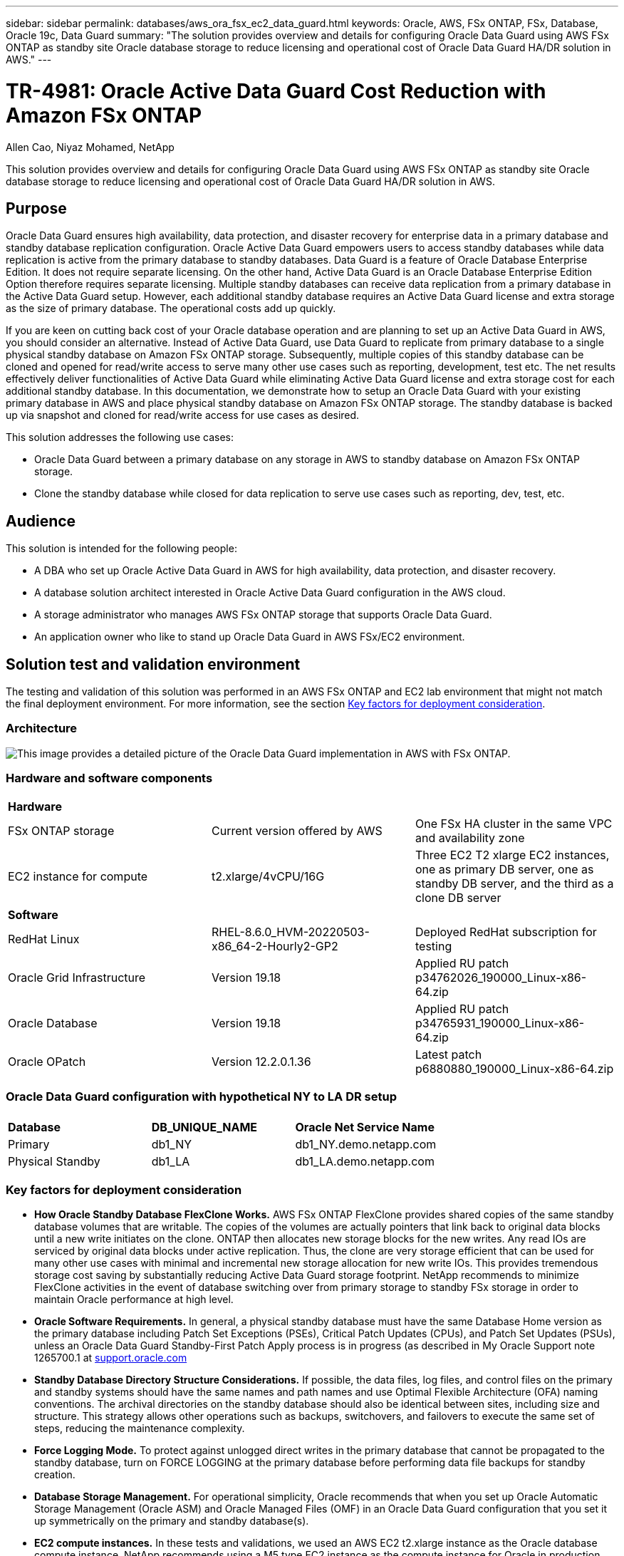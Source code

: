 ---
sidebar: sidebar
permalink: databases/aws_ora_fsx_ec2_data_guard.html
keywords: Oracle, AWS, FSx ONTAP, FSx, Database, Oracle 19c, Data Guard 
summary: "The solution provides overview and details for configuring Oracle Data Guard using AWS FSx ONTAP as standby site Oracle database storage to reduce licensing and operational cost of Oracle Data Guard HA/DR solution in AWS."   
---

= TR-4981: Oracle Active Data Guard Cost Reduction with Amazon FSx ONTAP 
:hardbreaks:
:nofooter:
:icons: font
:linkattrs:
:imagesdir: ../media/

Allen Cao, Niyaz Mohamed, NetApp

[.lead]
This solution provides overview and details for configuring Oracle Data Guard using AWS FSx ONTAP as standby site Oracle database storage to reduce licensing and operational cost of Oracle Data Guard HA/DR solution in AWS.

== Purpose

Oracle Data Guard ensures high availability, data protection, and disaster recovery for enterprise data in a primary database and standby database replication configuration. Oracle Active Data Guard empowers users to access standby databases while data replication is active from the primary database to standby databases. Data Guard is a feature of Oracle Database Enterprise Edition. It does not require separate licensing. On the other hand, Active Data Guard is an Oracle Database Enterprise Edition Option therefore requires separate licensing. Multiple standby databases can receive data replication from a primary database in the Active Data Guard setup. However, each additional standby database requires an Active Data Guard license and extra storage as the size of primary database. The operational costs add up quickly.

If you are keen on cutting back cost of your Oracle database operation and are planning to set up an Active Data Guard in AWS, you should consider an alternative. Instead of Active Data Guard, use Data Guard to replicate from primary database to a single physical standby database on Amazon FSx ONTAP storage. Subsequently, multiple copies of this standby database can be cloned and opened for read/write access to serve many other use cases such as reporting, development, test etc. The net results effectively deliver functionalities of Active Data Guard while eliminating Active Data Guard license and extra storage cost for each additional standby database. In this documentation, we demonstrate how to setup an Oracle Data Guard with your existing primary database in AWS and place physical standby database on Amazon FSx ONTAP storage. The standby database is backed up via snapshot and cloned for read/write access for use cases as desired. 

This solution addresses the following use cases:

* Oracle Data Guard between a primary database on any storage in AWS to standby database on Amazon FSx ONTAP storage.
* Clone the standby database while closed for data replication to serve use cases such as reporting, dev, test, etc. 

== Audience

This solution is intended for the following people:

* A DBA who set up Oracle Active Data Guard in AWS for high availability, data protection, and disaster recovery.
* A database solution architect interested in Oracle Active Data Guard configuration in the AWS cloud.
* A storage administrator who manages AWS FSx ONTAP storage that supports Oracle Data Guard.
* An application owner who like to stand up Oracle Data Guard in AWS FSx/EC2 environment.

== Solution test and validation environment

The testing and validation of this solution was performed in an AWS FSx ONTAP and EC2 lab environment that might not match the final deployment environment. For more information, see the section <<Key factors for deployment consideration>>.

=== Architecture

image:aws_ora_fsx_data_guard_architecture.png["This image provides a detailed picture of the Oracle Data Guard implementation in AWS with FSx ONTAP."]

=== Hardware and software components

[width=100%,cols="33%, 33%, 33%", frame=none, grid=rows]
|===
3+^| *Hardware*
| FSx ONTAP storage | Current version offered by AWS | One FSx HA cluster in the same VPC and availability zone
| EC2 instance for compute | t2.xlarge/4vCPU/16G | Three EC2 T2 xlarge EC2 instances, one as primary DB server, one as standby DB server, and the third as a clone DB server 

3+^| *Software*
| RedHat Linux | RHEL-8.6.0_HVM-20220503-x86_64-2-Hourly2-GP2 | Deployed RedHat subscription for testing
| Oracle Grid Infrastructure | Version 19.18 | Applied RU patch p34762026_190000_Linux-x86-64.zip
| Oracle Database | Version 19.18 | Applied RU patch p34765931_190000_Linux-x86-64.zip
| Oracle OPatch | Version 12.2.0.1.36 | Latest patch p6880880_190000_Linux-x86-64.zip
|===

=== Oracle Data Guard configuration with hypothetical NY to LA DR setup

[width=100%,cols="33%, 33%, 33%", frame=none, grid=rows]
|===
3+^| 
| *Database* | *DB_UNIQUE_NAME* | *Oracle Net Service Name*
| Primary | db1_NY | db1_NY.demo.netapp.com
| Physical Standby | db1_LA | db1_LA.demo.netapp.com 
|===

=== Key factors for deployment consideration

* *How Oracle Standby Database FlexClone Works.* AWS FSx ONTAP FlexClone provides shared copies of the same standby database volumes that are writable. The copies of the volumes are actually pointers that link back to original data blocks until a new write initiates on the clone. ONTAP then allocates new storage blocks for the new writes. Any read IOs are serviced by original data blocks under active replication. Thus, the clone are very storage efficient that can be used for many other use cases with minimal and incremental new storage allocation for new write IOs. This provides tremendous storage cost saving by substantially reducing Active Data Guard storage footprint. NetApp recommends to minimize FlexClone activities in the event of database switching over from primary storage to standby FSx storage in order to maintain Oracle performance at high level. 

* *Oracle Software Requirements.* In general, a physical standby database must have the same Database Home version as the primary database including Patch Set Exceptions (PSEs), Critical Patch Updates (CPUs), and Patch Set Updates (PSUs), unless an Oracle Data Guard Standby-First Patch Apply process is in progress (as described in My Oracle Support note 1265700.1 at link:http://support.oracle.com.[support.oracle.com^]

* *Standby Database Directory Structure Considerations.* If possible, the data files, log files, and control files on the primary and standby systems should have the same names and path names and use Optimal Flexible Architecture (OFA) naming conventions. The archival directories on the standby database should also be identical between sites, including size and structure. This strategy allows other operations such as backups, switchovers, and failovers to execute the same set of steps, reducing the maintenance complexity. 

* *Force Logging Mode.* To protect against unlogged direct writes in the primary database that cannot be propagated to the standby database, turn on FORCE LOGGING at the primary database before performing data file backups for standby creation. 

* *Database Storage Management.* For operational simplicity, Oracle recommends that when you set up Oracle Automatic Storage Management (Oracle ASM) and Oracle Managed Files (OMF) in an Oracle Data Guard configuration that you set it up symmetrically on the primary and standby database(s).  

* *EC2 compute instances.* In these tests and validations, we used an AWS EC2 t2.xlarge instance as the Oracle database compute instance. NetApp recommends using a M5 type EC2 instance as the compute instance for Oracle in production deployment because it is optimized for database workload. You need to size the EC2 instance appropriately for the number of vCPUs and the amount of RAM based on actual workload requirements.

* *FSx storage HA clusters single- or multi-zone deployment.* In these tests and validations, we deployed an FSx HA cluster in a single AWS availability zone. For production deployment, NetApp recommends deploying an FSx HA pair in two different availability zones. An FSx cluster is alway provisioned in a HA pair that is sync mirrored in a pair of active-passive file systems to provide storage-level redundancy. Multi-zone deployment further enhances high availability in the event of failure in a single AWS zone. 

* *FSx storage cluster sizing.* An Amazon FSx ONTAP storage file system provides up to 160,000 raw SSD IOPS, up to 4GBps throughput, and a maximum of 192TiB capacity. However, you can size the cluster in terms of provisioned IOPS, throughput, and the storage limit (minimum 1,024 GiB) based on your actually requirements at the time of deployment. The capacity can be adjusted dynamically on the fly without affecting application availability.   

== Solution deployment

It is assumed that you already have your primary Oracle database deployed in AWS EC2 environment within a VPC as the starting point for setting up Data Guard. The primary database is deployed using Oracle ASM for storage management.  Two ASM disk groups - +DATA and +LOGS are created for Oracle data files, log files, and control file etc. For details on Oracle deployment in AWS with ASM, please refer to following technical reports for help. 

* link:aws_ora_fsx_ec2_deploy_intro.html[Oracle Database Deployment on EC2 and FSx Best Practices^]

* link:aws_ora_fsx_ec2_iscsi_asm.html[Oracle Database Deployment and Protection in AWS FSx/EC2 with iSCSI/ASM^]

* link:aws_ora_fsx_ec2_nfs_asm.html[Oracle 19c in Standalone Restart on AWS FSx/EC2 with NFS/ASM^]

Your primary Oracle database can be running either on an FSx ONTAP or any other storage of choices within the AWS EC2 ecosystem. The following section provides step-by-step deployment procedures for setting up Oracle Data Guard between a primary EC2 DB instance with ASM storage to a standby EC2 DB instance with ASM storage.    

=== Prerequisites for deployment
[%collapsible]
====

Deployment requires the following prerequisites.

. An AWS account has been set up, and the necessary VPC and network segments have been created within your AWS account.

. From the AWS EC2 console, you need to deploy minimum three EC2 Linux instances, one as the primary Oracle DB instance, one as standby Oracle DB instance, and an clone target DB instance for reporting, dev, and test etc. See the architecture diagram in the previous section for more details about the environment setup. Also review the AWS link:https://docs.aws.amazon.com/AWSEC2/latest/UserGuide/concepts.html[User Guide for Linux instances^] for more information.

. From the AWS EC2 console, deploy Amazon FSx ONTAP storage HA clusters to host Oracle volumes that stores the Oracle standby database. If you are not familiar with the deployment of FSx storage, see the documentation link:https://docs.aws.amazon.com/fsx/latest/ONTAPGuide/creating-file-systems.html[Creating FSx ONTAP file systems^] for step-by-step instructions.

. Steps 2 and 3 can be performed using the following Terraform automation toolkit, which creates an EC2 instance named `ora_01` and an FSx file system named `fsx_01`. Review the instruction carefully and change the variables to suit your environment before execution. The template can be easily revised for your own deployment requirements.
+
[source, cli]
git clone https://github.com/NetApp-Automation/na_aws_fsx_ec2_deploy.git

[NOTE]

Ensure that you have allocated at least 50G in EC2 instance root volume in order to have sufficient space to stage Oracle installation files.

====

=== Prepare the primary database for Data Guard
[%collapsible]

====

In this demonstration, we have setup a primary Oracle database called db1 on the primary EC2 DB instance with two ASM disk groups in standalone Restart configuration with data files in ASM disk group +DATA and flash recovery area in ASM disk group +LOGS. Following illustrates the detailed procedures for setting up primary database for Data Guard. All steps should be executed as database owner - oracle user.

. Primary database db1 configuration on primary EC2 DB instance ip-172-30-15-45. The ASM disk groups can be on any type of storage within EC2 ecosystem. 
+
....

[oracle@ip-172-30-15-45 ~]$ cat /etc/oratab

# This file is used by ORACLE utilities.  It is created by root.sh
# and updated by either Database Configuration Assistant while creating
# a database or ASM Configuration Assistant while creating ASM instance.

# A colon, ':', is used as the field terminator.  A new line terminates
# the entry.  Lines beginning with a pound sign, '#', are comments.
#
# Entries are of the form:
#   $ORACLE_SID:$ORACLE_HOME:<N|Y>:
#
# The first and second fields are the system identifier and home
# directory of the database respectively.  The third field indicates
# to the dbstart utility that the database should , "Y", or should not,
# "N", be brought up at system boot time.
#
# Multiple entries with the same $ORACLE_SID are not allowed.
#
#
+ASM:/u01/app/oracle/product/19.0.0/grid:N
db1:/u01/app/oracle/product/19.0.0/db1:N

[oracle@ip-172-30-15-45 ~]$ /u01/app/oracle/product/19.0.0/grid/bin/crsctl stat res -t
--------------------------------------------------------------------------------
Name           Target  State        Server                   State details
--------------------------------------------------------------------------------
Local Resources
--------------------------------------------------------------------------------
ora.DATA.dg
               ONLINE  ONLINE       ip-172-30-15-45          STABLE
ora.LISTENER.lsnr
               ONLINE  ONLINE       ip-172-30-15-45          STABLE
ora.LOGS.dg
               ONLINE  ONLINE       ip-172-30-15-45          STABLE
ora.asm
               ONLINE  ONLINE       ip-172-30-15-45          Started,STABLE
ora.ons
               OFFLINE OFFLINE      ip-172-30-15-45          STABLE
--------------------------------------------------------------------------------
Cluster Resources
--------------------------------------------------------------------------------
ora.cssd
      1        ONLINE  ONLINE       ip-172-30-15-45          STABLE
ora.db1.db
      1        ONLINE  ONLINE       ip-172-30-15-45          Open,HOME=/u01/app/o
                                                             racle/product/19.0.0
                                                             /db1,STABLE
ora.diskmon
      1        OFFLINE OFFLINE                               STABLE
ora.driver.afd
      1        ONLINE  ONLINE       ip-172-30-15-45          STABLE
ora.evmd
      1        ONLINE  ONLINE       ip-172-30-15-45          STABLE
--------------------------------------------------------------------------------

....

. From sqlplus, enable forced logging on primary.
+
[source, cli]
alter database force logging;

. From sqlplus, enable flashback on primary. Flashback allows easy reinstate primary database as a standby after a failover. 
+
[source, cli]
alter database flashback on;

. Configure redo transport authentication using Oracle password file - create a pwd file on the primary using orapwd utility if not set and copy over to standby database $ORACLE_HOME/dbs directory.

. Create standby redo logs on the primary DB with same size as current online log file. Log groups are one more than online log file groups. The primary database can then quickly transition to the standby role and begin receiving redo data, if necessary. 
+
[source, cli]
alter database add standby logfile thread 1 size 200M;
+
....
Validate after standby logs addition:

SQL> select group#, type, member from v$logfile;

    GROUP# TYPE    MEMBER
---------- ------- ------------------------------------------------------------
         3 ONLINE  +DATA/DB1/ONLINELOG/group_3.264.1145821513
         2 ONLINE  +DATA/DB1/ONLINELOG/group_2.263.1145821513
         1 ONLINE  +DATA/DB1/ONLINELOG/group_1.262.1145821513
         4 STANDBY +DATA/DB1/ONLINELOG/group_4.286.1146082751
         4 STANDBY +LOGS/DB1/ONLINELOG/group_4.258.1146082753
         5 STANDBY +DATA/DB1/ONLINELOG/group_5.287.1146082819
         5 STANDBY +LOGS/DB1/ONLINELOG/group_5.260.1146082821
         6 STANDBY +DATA/DB1/ONLINELOG/group_6.288.1146082825
         6 STANDBY +LOGS/DB1/ONLINELOG/group_6.261.1146082827
         7 STANDBY +DATA/DB1/ONLINELOG/group_7.289.1146082835
         7 STANDBY +LOGS/DB1/ONLINELOG/group_7.262.1146082835

11 rows selected.
....

. From sqlplus, create a pfile from spfile for editing.
+
[source, cli]
create pfile='/home/oracle/initdb1.ora' from spfile;

. Revise the pfile and add following parameters.
+
....
DB_NAME=db1
DB_UNIQUE_NAME=db1_NY
LOG_ARCHIVE_CONFIG='DG_CONFIG=(db1_NY,db1_LA)'
LOG_ARCHIVE_DEST_1='LOCATION=USE_DB_RECOVERY_FILE_DEST VALID_FOR=(ALL_LOGFILES,ALL_ROLES) DB_UNIQUE_NAME=db1_NY'
LOG_ARCHIVE_DEST_2='SERVICE=db1_LA ASYNC VALID_FOR=(ONLINE_LOGFILES,PRIMARY_ROLE) DB_UNIQUE_NAME=db1_LA'
REMOTE_LOGIN_PASSWORDFILE=EXCLUSIVE
FAL_SERVER=db1_LA
STANDBY_FILE_MANAGEMENT=AUTO
....

. From sqlplus, create spfile in ASM +DATA directory from revised pfile in /home/oracle directory.
+
[source, cli]
create spfile='+DATA' from pfile='/home/oracle/initdb1.ora';

. Locate the newly created spfile under +DATA disk group(using asmcmd utility if necessary). Use srvctl to modify grid to start database from new spfile as shown below.
+
....
[oracle@ip-172-30-15-45 db1]$ srvctl config database -d db1
Database unique name: db1
Database name: db1
Oracle home: /u01/app/oracle/product/19.0.0/db1
Oracle user: oracle
Spfile: +DATA/DB1/PARAMETERFILE/spfile.270.1145822903
Password file:
Domain: demo.netapp.com
Start options: open
Stop options: immediate
Database role: PRIMARY
Management policy: AUTOMATIC
Disk Groups: DATA
Services:
OSDBA group:
OSOPER group:
Database instance: db1
[oracle@ip-172-30-15-45 db1]$ srvctl modify database -d db1 -spfile +DATA/DB1/PARAMETERFILE/spfiledb1.ora
[oracle@ip-172-30-15-45 db1]$ srvctl config database -d db1
Database unique name: db1
Database name: db1
Oracle home: /u01/app/oracle/product/19.0.0/db1
Oracle user: oracle
Spfile: +DATA/DB1/PARAMETERFILE/spfiledb1.ora
Password file:
Domain: demo.netapp.com
Start options: open
Stop options: immediate
Database role: PRIMARY
Management policy: AUTOMATIC
Disk Groups: DATA
Services:
OSDBA group:
OSOPER group:
Database instance: db1
....

. Modify tnsnames.ora to add db_unique_name for name resolution.
+
....
# tnsnames.ora Network Configuration File: /u01/app/oracle/product/19.0.0/db1/network/admin/tnsnames.ora
# Generated by Oracle configuration tools.

db1_NY =
  (DESCRIPTION =
    (ADDRESS = (PROTOCOL = TCP)(HOST = ip-172-30-15-45.ec2.internal)(PORT = 1521))
    (CONNECT_DATA =
      (SERVER = DEDICATED)
      (SID = db1)
    )
  )

db1_LA =
  (DESCRIPTION =
    (ADDRESS = (PROTOCOL = TCP)(HOST = ip-172-30-15-67.ec2.internal)(PORT = 1521))
    (CONNECT_DATA =
      (SERVER = DEDICATED)
      (SID = db1)
    )
  )

LISTENER_DB1 =
  (ADDRESS = (PROTOCOL = TCP)(HOST = ip-172-30-15-45.ec2.internal)(PORT = 1521))
....

. Add data guard service name db1_NY_DGMGRL.demo.netapp for primary database to listener.ora file.
....
#Backup file is  /u01/app/oracle/crsdata/ip-172-30-15-45/output/listener.ora.bak.ip-172-30-15-45.oracle line added by Agent
# listener.ora Network Configuration File: /u01/app/oracle/product/19.0.0/grid/network/admin/listener.ora
# Generated by Oracle configuration tools.

LISTENER =
  (DESCRIPTION_LIST =
    (DESCRIPTION =
      (ADDRESS = (PROTOCOL = TCP)(HOST = ip-172-30-15-45.ec2.internal)(PORT = 1521))
      (ADDRESS = (PROTOCOL = IPC)(KEY = EXTPROC1521))
    )
  )

SID_LIST_LISTENER =
  (SID_LIST =
    (SID_DESC =
      (GLOBAL_DBNAME = db1_NY_DGMGRL.demo.netapp.com)
      (ORACLE_HOME = /u01/app/oracle/product/19.0.0/db1)
      (SID_NAME = db1)
    )
  )

ENABLE_GLOBAL_DYNAMIC_ENDPOINT_LISTENER=ON              # line added by Agent
VALID_NODE_CHECKING_REGISTRATION_LISTENER=ON            # line added by Agent
....

. Shutdown and restart database with srvctl and validate that data guard parameters are now active.
+
[source, cli]
srvctl stop database -d db1
+
[source, cli]
srvctl start database -d db1

This completes primary database setup for Data Guard.

====

=== Prepare standby database and activate Data Guard
[%collapsible]

====

Oracle Data Guard requires OS kernel configuration and Oracle software stacks including patch sets on standby EC2 DB instance to match with primary EC2 DB instance. For easy management and simplicity, the standby EC2 DB instance database storage configuration ideally should match with the primary EC2 DB instance as well, such as the name, number and size of ASM disk groups. Following are detail procedures for setting up the standby EC2 DB instance for Data Guard. All commands should be executed as oracle owner user id.

. First, review the configuration of the primary database on primary EC2 instance. In this demonstration, we have setup a primary Oracle database called db1 on the primary EC2 DB instance with two ASM disk groups +DATA and +LOGS in standalone Restart configuration. The primary ASM disk groups may be on any type of storage within EC2 ecosystem. 


. Follow procedures in documentation link:aws_ora_fsx_ec2_iscsi_asm.html[TR-4965: Oracle Database Deployment and Protection in AWS FSx/EC2 with iSCSI/ASM^] to install and configure grid and Oracle on standby EC2 DB instance to match with primary database. The database storage should be provisioned and allocated to standby EC2 DB instance from FSx ONTAP with same storage capacity as primary EC2 DB instance.
+
[NOTE]

Stop at step 10 in `Oracle database installation` section. The standby database will be instantiated from primary database using dbca database duplication function. 

. Once Oracle software is installed and configured, from standby $ORACLE_HOME dbs directory, copy oracle password from primary database.
+
[source, cli]
scp oracle@172.30.15.45:/u01/app/oracle/product/19.0.0/db1/dbs/orapwdb1 .

. Create tnsnames.ora file with following entries.
+
....

# tnsnames.ora Network Configuration File: /u01/app/oracle/product/19.0.0/db1/network/admin/tnsnames.ora
# Generated by Oracle configuration tools.

db1_NY =
  (DESCRIPTION =
    (ADDRESS = (PROTOCOL = TCP)(HOST = ip-172-30-15-45.ec2.internal)(PORT = 1521))
    (CONNECT_DATA =
      (SERVER = DEDICATED)
      (SID = db1)
    )
  )

db1_LA =
  (DESCRIPTION =
    (ADDRESS = (PROTOCOL = TCP)(HOST = ip-172-30-15-67.ec2.internal)(PORT = 1521))
    (CONNECT_DATA =
      (SERVER = DEDICATED)
      (SID = db1)
    )
  )

....

. Add DB data guard service name to listener.ora file.
+
....

#Backup file is  /u01/app/oracle/crsdata/ip-172-30-15-67/output/listener.ora.bak.ip-172-30-15-67.oracle line added by Agent
# listener.ora Network Configuration File: /u01/app/oracle/product/19.0.0/grid/network/admin/listener.ora
# Generated by Oracle configuration tools.

LISTENER =
  (DESCRIPTION_LIST =
    (DESCRIPTION =
      (ADDRESS = (PROTOCOL = TCP)(HOST = ip-172-30-15-67.ec2.internal)(PORT = 1521))
      (ADDRESS = (PROTOCOL = IPC)(KEY = EXTPROC1521))
    )
  )

SID_LIST_LISTENER =
  (SID_LIST =
    (SID_DESC =
      (GLOBAL_DBNAME = db1_LA_DGMGRL.demo.netapp.com)
      (ORACLE_HOME = /u01/app/oracle/product/19.0.0/db1)
      (SID_NAME = db1)
    )
  )

ENABLE_GLOBAL_DYNAMIC_ENDPOINT_LISTENER=ON              # line added by Agent
VALID_NODE_CHECKING_REGISTRATION_LISTENER=ON            # line added by Agent

....

. Set oracle home and path.
+
[source, cli]
export ORACLE_HOME=/u01/app/oracle/product/19.0.0/db1
+
[source, cli]
export PATH=$PATH:$ORACLE_HOME/bin

. Use dbca to instantiate standby database from primary database db1.
+
....

[oracle@ip-172-30-15-67 bin]$ dbca -silent -createDuplicateDB -gdbName db1 -primaryDBConnectionString ip-172-30-15-45.ec2.internal:1521/db1_NY.demo.netapp.com -sid db1 -initParams fal_server=db1_NY -createAsStandby -dbUniqueName db1_LA  
Enter SYS user password:

Prepare for db operation
22% complete
Listener config step
44% complete
Auxiliary instance creation
67% complete
RMAN duplicate
89% complete
Post duplicate database operations
100% complete

Look at the log file "/u01/app/oracle/cfgtoollogs/dbca/db1_LA/db1_LA.log" for further details.

....

. Validate duplicated standby database. Newly duplicated standby database open in READ ONLY mode initially.
+
....

[oracle@ip-172-30-15-67 bin]$ export ORACLE_SID=db1
[oracle@ip-172-30-15-67 bin]$ sqlplus / as sysdba

SQL*Plus: Release 19.0.0.0.0 - Production on Wed Aug 30 18:25:46 2023
Version 19.18.0.0.0

Copyright (c) 1982, 2022, Oracle.  All rights reserved.


Connected to:
Oracle Database 19c Enterprise Edition Release 19.0.0.0.0 - Production
Version 19.18.0.0.0

SQL> select name, open_mode from v$database;

NAME      OPEN_MODE
--------- --------------------
DB1       READ ONLY

SQL> show parameter name

NAME                                 TYPE        VALUE
------------------------------------ ----------- ------------------------------
cdb_cluster_name                     string
cell_offloadgroup_name               string
db_file_name_convert                 string
db_name                              string      db1
db_unique_name                       string      db1_LA
global_names                         boolean     FALSE
instance_name                        string      db1
lock_name_space                      string
log_file_name_convert                string
pdb_file_name_convert                string
processor_group_name                 string

NAME                                 TYPE        VALUE
------------------------------------ ----------- ------------------------------
service_names                        string      db1_LA.demo.netapp.com
SQL>
SQL> show parameter log_archive_config

NAME                                 TYPE        VALUE
------------------------------------ ----------- ------------------------------
log_archive_config                   string      DG_CONFIG=(db1_NY,db1_LA)
SQL> show parameter fal_server

NAME                                 TYPE        VALUE
------------------------------------ ----------- ------------------------------
fal_server                           string      db1_NY

SQL> select name from v$datafile;

NAME
--------------------------------------------------------------------------------
+DATA/DB1_LA/DATAFILE/system.261.1146248215
+DATA/DB1_LA/DATAFILE/sysaux.262.1146248231
+DATA/DB1_LA/DATAFILE/undotbs1.263.1146248247
+DATA/DB1_LA/03C5C01A66EE9797E0632D0F1EAC5F59/DATAFILE/system.264.1146248253
+DATA/DB1_LA/03C5C01A66EE9797E0632D0F1EAC5F59/DATAFILE/sysaux.265.1146248261
+DATA/DB1_LA/DATAFILE/users.266.1146248267
+DATA/DB1_LA/03C5C01A66EE9797E0632D0F1EAC5F59/DATAFILE/undotbs1.267.1146248269
+DATA/DB1_LA/03C5EFD07C41A1FAE0632D0F1EAC9BD8/DATAFILE/system.268.1146248271
+DATA/DB1_LA/03C5EFD07C41A1FAE0632D0F1EAC9BD8/DATAFILE/sysaux.269.1146248279
+DATA/DB1_LA/03C5EFD07C41A1FAE0632D0F1EAC9BD8/DATAFILE/undotbs1.270.1146248285
+DATA/DB1_LA/03C5EFD07C41A1FAE0632D0F1EAC9BD8/DATAFILE/users.271.1146248293

NAME
--------------------------------------------------------------------------------
+DATA/DB1_LA/03C5F0DDF35CA2B6E0632D0F1EAC8B6B/DATAFILE/system.272.1146248295
+DATA/DB1_LA/03C5F0DDF35CA2B6E0632D0F1EAC8B6B/DATAFILE/sysaux.273.1146248301
+DATA/DB1_LA/03C5F0DDF35CA2B6E0632D0F1EAC8B6B/DATAFILE/undotbs1.274.1146248309
+DATA/DB1_LA/03C5F0DDF35CA2B6E0632D0F1EAC8B6B/DATAFILE/users.275.1146248315
+DATA/DB1_LA/03C5F1C9B142A2F1E0632D0F1EACF21A/DATAFILE/system.276.1146248317
+DATA/DB1_LA/03C5F1C9B142A2F1E0632D0F1EACF21A/DATAFILE/sysaux.277.1146248323
+DATA/DB1_LA/03C5F1C9B142A2F1E0632D0F1EACF21A/DATAFILE/undotbs1.278.1146248331
+DATA/DB1_LA/03C5F1C9B142A2F1E0632D0F1EACF21A/DATAFILE/users.279.1146248337

19 rows selected.

SQL> select name from v$controlfile;

NAME
--------------------------------------------------------------------------------
+DATA/DB1_LA/CONTROLFILE/current.260.1146248209
+LOGS/DB1_LA/CONTROLFILE/current.257.1146248209

SQL> select name from v$tempfile;

NAME
--------------------------------------------------------------------------------
+DATA/DB1_LA/TEMPFILE/temp.287.1146248371
+DATA/DB1_LA/03C5C01A66EE9797E0632D0F1EAC5F59/TEMPFILE/temp.288.1146248375
+DATA/DB1_LA/03C5EFD07C41A1FAE0632D0F1EAC9BD8/TEMPFILE/temp.290.1146248463
+DATA/DB1_LA/03C5F0DDF35CA2B6E0632D0F1EAC8B6B/TEMPFILE/temp.291.1146248463
+DATA/DB1_LA/03C5F1C9B142A2F1E0632D0F1EACF21A/TEMPFILE/temp.292.1146248463

SQL> select group#, type, member from v$logfile order by 2, 1;

    GROUP# TYPE    MEMBER
---------- ------- ------------------------------------------------------------
         1 ONLINE  +LOGS/DB1_LA/ONLINELOG/group_1.259.1146248349
         1 ONLINE  +DATA/DB1_LA/ONLINELOG/group_1.280.1146248347
         2 ONLINE  +DATA/DB1_LA/ONLINELOG/group_2.281.1146248351
         2 ONLINE  +LOGS/DB1_LA/ONLINELOG/group_2.258.1146248353
         3 ONLINE  +DATA/DB1_LA/ONLINELOG/group_3.282.1146248355
         3 ONLINE  +LOGS/DB1_LA/ONLINELOG/group_3.260.1146248355
         4 STANDBY +DATA/DB1_LA/ONLINELOG/group_4.283.1146248357
         4 STANDBY +LOGS/DB1_LA/ONLINELOG/group_4.261.1146248359
         5 STANDBY +DATA/DB1_LA/ONLINELOG/group_5.284.1146248361
         5 STANDBY +LOGS/DB1_LA/ONLINELOG/group_5.262.1146248363
         6 STANDBY +LOGS/DB1_LA/ONLINELOG/group_6.263.1146248365
         6 STANDBY +DATA/DB1_LA/ONLINELOG/group_6.285.1146248365
         7 STANDBY +LOGS/DB1_LA/ONLINELOG/group_7.264.1146248369
         7 STANDBY +DATA/DB1_LA/ONLINELOG/group_7.286.1146248367

14 rows selected.

SQL> select name, open_mode from v$database;

NAME      OPEN_MODE
--------- --------------------
DB1       READ ONLY

....

. Restart standby database in `mount` stage and execute following command to activate standby database managed recovery.
+
[source, cli]
alter database recover managed standby database disconnect from session;
+
....

SQL> shutdown immediate;
Database closed.
Database dismounted.
ORACLE instance shut down.
SQL> startup mount;
ORACLE instance started.

Total System Global Area 8053062944 bytes
Fixed Size                  9182496 bytes
Variable Size            1291845632 bytes
Database Buffers         6744440832 bytes
Redo Buffers                7593984 bytes
Database mounted.
SQL> alter database recover managed standby database disconnect from session;

Database altered.

....

. Validate the standby database recovery status. Notice the `recovery logmerger` in `APPLYING_LOG` action.
+
....

SQL> SELECT ROLE, THREAD#, SEQUENCE#, ACTION FROM V$DATAGUARD_PROCESS;

ROLE                        THREAD#  SEQUENCE# ACTION
------------------------ ---------- ---------- ------------
recovery apply slave              0          0 IDLE
recovery apply slave              0          0 IDLE
recovery apply slave              0          0 IDLE
recovery apply slave              0          0 IDLE
recovery logmerger                1         30 APPLYING_LOG
RFS ping                          1         30 IDLE
RFS async                         1         30 IDLE
archive redo                      0          0 IDLE
archive redo                      0          0 IDLE
archive redo                      0          0 IDLE
gap manager                       0          0 IDLE

ROLE                        THREAD#  SEQUENCE# ACTION
------------------------ ---------- ---------- ------------
managed recovery                  0          0 IDLE
redo transport monitor            0          0 IDLE
log writer                        0          0 IDLE
archive local                     0          0 IDLE
redo transport timer              0          0 IDLE

16 rows selected.

SQL>

....

This completes the Data Guard protection setup for db1 from primary to standby with managed standby recovery enabled.

====


=== Setup Data Guard Broker 
[%collapsible]
 
====

Oracle Data Guard broker is a distributed management framework that automates and centralizes the creation, maintenance, and monitoring of Oracle Data Guard configurations. Following section demonstrate how to setup Data Guard Broker to manage Data Guard environment.

. Start data guard broker on both primary and standby databases with following command via sqlplus.
+
[source, cli]
alter system set dg_broker_start=true scope=both;

. From primary database, connect to Data Guard Borker as SYSDBA.
+
....

[oracle@ip-172-30-15-45 db1]$ dgmgrl sys@db1_NY
DGMGRL for Linux: Release 19.0.0.0.0 - Production on Wed Aug 30 19:34:14 2023
Version 19.18.0.0.0

Copyright (c) 1982, 2019, Oracle and/or its affiliates.  All rights reserved.

Welcome to DGMGRL, type "help" for information.
Password:
Connected to "db1_NY"
Connected as SYSDBA.

....

. Create and enable Data Guard Broker configuration.
+
....

DGMGRL> create configuration dg_config as primary database is db1_NY connect identifier is db1_NY;
Configuration "dg_config" created with primary database "db1_ny"
DGMGRL> add database db1_LA as connect identifier is db1_LA;
Database "db1_la" added
DGMGRL> enable configuration;
Enabled.
DGMGRL> show configuration;

Configuration - dg_config

  Protection Mode: MaxPerformance
  Members:
  db1_ny - Primary database
    db1_la - Physical standby database

Fast-Start Failover:  Disabled

Configuration Status:
SUCCESS   (status updated 28 seconds ago)

....

. Validate database status within Data Guard Broker management framework.
+
....

DGMGRL> show database db1_ny;

Database - db1_ny

  Role:               PRIMARY
  Intended State:     TRANSPORT-ON
  Instance(s):
    db1

Database Status:
SUCCESS

DGMGRL> show database db1_la;

Database - db1_la

  Role:               PHYSICAL STANDBY
  Intended State:     APPLY-ON
  Transport Lag:      0 seconds (computed 1 second ago)
  Apply Lag:          0 seconds (computed 1 second ago)
  Average Apply Rate: 2.00 KByte/s
  Real Time Query:    OFF
  Instance(s):
    db1

Database Status:
SUCCESS

DGMGRL>

....

In the event of a failure, Data Guard Broker can be used to failover primary database to standby instantaniouly. 

====

=== Clone standby databse for other use cases 
[%collapsible]

====

The key benefit of staging standby database on AWS FSx ONTAP in Data Guard is that it can be FlexCloned to serve many other use cases with minimal additional storage investment. In the following section, we demonstrate how to snapshot and clone the mounted and under recovery standby database volumes on FSx ONTAP for other purposes, such as DEV, TEST, REPORT, etc., using the NetApp SnapCenter tool.

Following are high level procedures to clone a READ/WRITE database from the managed physical standby database in Data Guard using SnapCenter. For detail instructions on how to setup and configure SnapCenter, please refer to link:hybrid_dbops_snapcenter_usecases.html[Hybrid Cloud Database Solutions with SnapCenter^] relavant Oracle sections.

. We begin with creating a test table and inserting a row into the test table on primary database. We will then validate if the transaction traverse down to standby and finally the clone. 
+
....
[oracle@ip-172-30-15-45 db1]$ sqlplus / as sysdba

SQL*Plus: Release 19.0.0.0.0 - Production on Thu Aug 31 16:35:53 2023
Version 19.18.0.0.0

Copyright (c) 1982, 2022, Oracle.  All rights reserved.


Connected to:
Oracle Database 19c Enterprise Edition Release 19.0.0.0.0 - Production
Version 19.18.0.0.0

SQL> alter session set container=db1_pdb1;

Session altered.

SQL> create table test(
  2  id integer,
  3  dt timestamp,
  4  event varchar(100));

Table created.

SQL> insert into test values(1, sysdate, 'a test transaction on primary database db1 and ec2 db host: ip-172-30-15-45.ec2.internal');

1 row created.

SQL> commit;

Commit complete.

SQL> select * from test;

        ID
----------
DT
---------------------------------------------------------------------------
EVENT
--------------------------------------------------------------------------------
         1
31-AUG-23 04.49.29.000000 PM
a test transaction on primary database db1 and ec2 db host: ip-172-30-15-45.ec2.
internal

SQL> select instance_name, host_name from v$instance;

INSTANCE_NAME
----------------
HOST_NAME
----------------------------------------------------------------
db1
ip-172-30-15-45.ec2.internal
....

. Add FSx storage cluster to `Storage Systems` in SnapCenter with FSx cluster management IP and fsxadmin credential. 
+
image:aws_ora_fsx_data_guard_clone_01.png["Screenshot showing this step in the GUI."]

. Add AWS ec2-user to `Credential` in `Settings`.
+
image:aws_ora_fsx_data_guard_clone_02.png["Screenshot showing this step in the GUI."]

. Add standby EC2 DB instance and clone EC2 DB instance to `Hosts`.
+
image:aws_ora_fsx_data_guard_clone_03.png["Screenshot showing this step in the GUI."]
+
[NOTE]

The clone EC2 DB instance should have similar Oracle software stacks installed and configured. In our test case, the grid infrastructure and Oracle 19C installed and configured but no database created. 


. Create a backup policy that is tailored for offline/mount full database backup.
+
image:aws_ora_fsx_data_guard_clone_04.png["Screenshot showing this step in the GUI."]

. Apply backup policy to protect standby database in `Resources` tab.
+
image:aws_ora_fsx_data_guard_clone_05.png["Screenshot showing this step in the GUI."]

. Click on database name to open the database backups page. Select a backup to be used for database clone and click on `Clone` button to launch clone workflow. 
+
image:aws_ora_fsx_data_guard_clone_06.png["Screenshot showing this step in the GUI."]

. Select `Complete Database Clone` and name the clone instance SID.
+
image:aws_ora_fsx_data_guard_clone_07.png["Screenshot showing this step in the GUI."]

. Select the clone host, which hosts the cloned database from standby DB. Accept the default for data files, control files, and redo logs. Two ASM disk groups will be created on the clone host that are corresponding to the disk groups on standby database.
+
image:aws_ora_fsx_data_guard_clone_08.png["Screenshot showing this step in the GUI."]

. No database credentials are needed for OS based authentication. Match Oracle home setting with what is configured on the clone EC2 database instance. 
+
image:aws_ora_fsx_data_guard_clone_09.png["Screenshot showing this step in the GUI."]

. Change clone database parameters if needed and specify scripts to run before cloen if any.
+
image:aws_ora_fsx_data_guard_clone_10.png["Screenshot showing this step in the GUI."]

. Enter SQL to run after clone. In the demo, we executed commands to turn off database archive mode for a dev/test/report database. 
+
image:aws_ora_fsx_data_guard_clone_11.png["Screenshot showing this step in the GUI."]

. Configure email notification if desired.
+
image:aws_ora_fsx_data_guard_clone_12.png["Screenshot showing this step in the GUI."]

. Review the summary, click `Finish` to start the clone.
+
image:aws_ora_fsx_data_guard_clone_13.png["Screenshot showing this step in the GUI."]

. Monitor clone job in `Monitor` tab. We observed that it took around 8 minutes to clone a database about 300GB in database volume size.
+
image:aws_ora_fsx_data_guard_clone_14.png["Screenshot showing this step in the GUI."]

. Validate the clone database from SnapCenter, which is immediately registered in `Resources` tab right after clone operation.
+
image:aws_ora_fsx_data_guard_clone_15.png["Screenshot showing this step in the GUI."]

. Query the clone database from clone EC2 instance. We validated that test transaction that occurred in primary database had traversed down to clone database. 
+
....
[oracle@ip-172-30-15-126 ~]$ export ORACLE_HOME=/u01/app/oracle/product/19.0.0/dev
[oracle@ip-172-30-15-126 ~]$ export ORACLE_SID=db1dev
[oracle@ip-172-30-15-126 ~]$ export PATH=$PATH:$ORACLE_HOME/bin
[oracle@ip-172-30-15-126 ~]$ sqlplus / as sysdba

SQL*Plus: Release 19.0.0.0.0 - Production on Wed Sep 6 16:41:41 2023
Version 19.18.0.0.0

Copyright (c) 1982, 2022, Oracle.  All rights reserved.


Connected to:
Oracle Database 19c Enterprise Edition Release 19.0.0.0.0 - Production
Version 19.18.0.0.0

SQL> select name, open_mode, log_mode from v$database;

NAME      OPEN_MODE            LOG_MODE
--------- -------------------- ------------
DB1DEV    READ WRITE           NOARCHIVELOG

SQL> select instance_name, host_name from v$instance;

INSTANCE_NAME
----------------
HOST_NAME
----------------------------------------------------------------
db1dev
ip-172-30-15-126.ec2.internal

SQL> alter session set container=db1_pdb1;

Session altered.

SQL> select * from test;

        ID
----------
DT
---------------------------------------------------------------------------
EVENT
--------------------------------------------------------------------------------
         1
31-AUG-23 04.49.29.000000 PM
a test transaction on primary database db1 and ec2 db host: ip-172-30-15-45.ec2.
internal


SQL>

....


This completes the clone and validation of a new Oracle database from standby database in Data Guard on FSx storage for DEV, TEST, REPORT or any other use cases. Multiple Oracle databases can be cloned off the same standby database in Data Guard.

====


== Where to find additional information

To learn more about the information described in this document, review the following documents and/or websites:

*  Data Guard Concepts and Administration
+
link:https://docs.oracle.com/en/database/oracle/oracle-database/19/sbydb/index.html#Oracle%C2%AE-Data-Guard[https://docs.oracle.com/en/database/oracle/oracle-database/19/sbydb/index.html#Oracle%C2%AE-Data-Guard^]

*  WP-7357: Oracle Database Deployment on EC2 and FSx Best Practices
+
link:aws_ora_fsx_ec2_deploy_intro.html[Introduction]


* Amazon FSx ONTAP
+
link:https://aws.amazon.com/fsx/netapp-ontap/[https://aws.amazon.com/fsx/netapp-ontap/^]

* Amazon EC2
+
link:https://aws.amazon.com/pm/ec2/?trk=36c6da98-7b20-48fa-8225-4784bced9843&sc_channel=ps&s_kwcid=AL!4422!3!467723097970!e!!g!!aws%20ec2&ef_id=Cj0KCQiA54KfBhCKARIsAJzSrdqwQrghn6I71jiWzSeaT9Uh1-vY-VfhJixF-xnv5rWwn2S7RqZOTQ0aAh7eEALw_wcB:G:s&s_kwcid=AL!4422!3!467723097970!e!!g!!aws%20ec2[https://aws.amazon.com/pm/ec2/?trk=36c6da98-7b20-48fa-8225-4784bced9843&sc_channel=ps&s_kwcid=AL!4422!3!467723097970!e!!g!!aws%20ec2&ef_id=Cj0KCQiA54KfBhCKARIsAJzSrdqwQrghn6I71jiWzSeaT9Uh1-vY-VfhJixF-xnv5rWwn2S7RqZOTQ0aAh7eEALw_wcB:G:s&s_kwcid=AL!4422!3!467723097970!e!!g!!aws%20ec2^]

